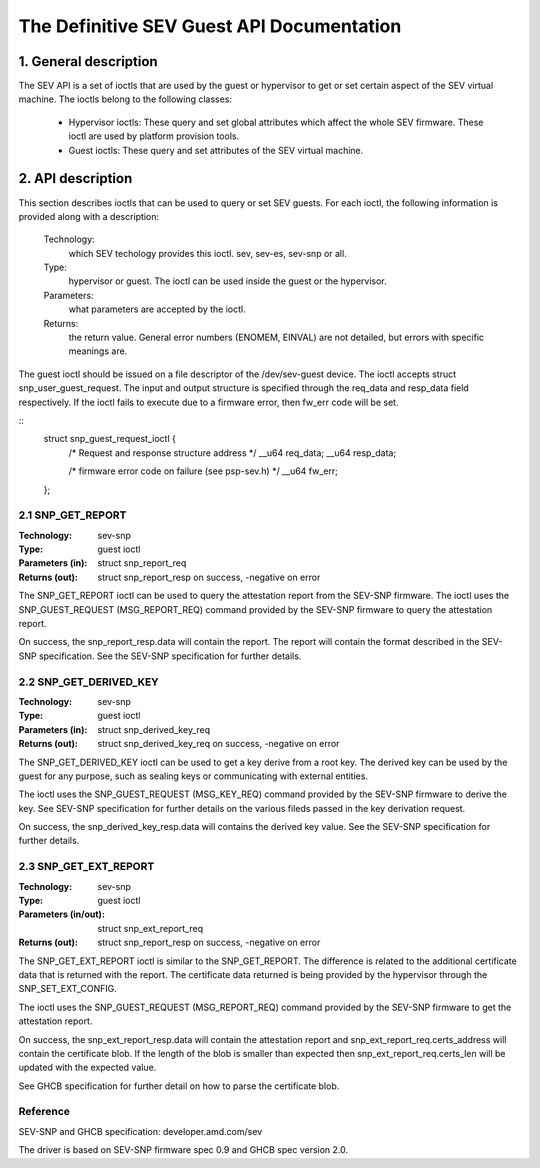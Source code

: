 .. SPDX-License-Identifier: GPL-2.0

===================================================================
The Definitive SEV Guest API Documentation
===================================================================

1. General description
======================

The SEV API is a set of ioctls that are used by the guest or hypervisor
to get or set certain aspect of the SEV virtual machine. The ioctls belong
to the following classes:

 - Hypervisor ioctls: These query and set global attributes which affect the
   whole SEV firmware.  These ioctl are used by platform provision tools.

 - Guest ioctls: These query and set attributes of the SEV virtual machine.

2. API description
==================

This section describes ioctls that can be used to query or set SEV guests.
For each ioctl, the following information is provided along with a
description:

  Technology:
      which SEV techology provides this ioctl. sev, sev-es, sev-snp or all.

  Type:
      hypervisor or guest. The ioctl can be used inside the guest or the
      hypervisor.

  Parameters:
      what parameters are accepted by the ioctl.

  Returns:
      the return value.  General error numbers (ENOMEM, EINVAL)
      are not detailed, but errors with specific meanings are.

The guest ioctl should be issued on a file descriptor of the /dev/sev-guest device.
The ioctl accepts struct snp_user_guest_request. The input and output structure is
specified through the req_data and resp_data field respectively. If the ioctl fails
to execute due to a firmware error, then fw_err code will be set.

::
        struct snp_guest_request_ioctl {
                /* Request and response structure address */
                __u64 req_data;
                __u64 resp_data;

                /* firmware error code on failure (see psp-sev.h) */
                __u64 fw_err;
        };

2.1 SNP_GET_REPORT
------------------

:Technology: sev-snp
:Type: guest ioctl
:Parameters (in): struct snp_report_req
:Returns (out): struct snp_report_resp on success, -negative on error

The SNP_GET_REPORT ioctl can be used to query the attestation report from the
SEV-SNP firmware. The ioctl uses the SNP_GUEST_REQUEST (MSG_REPORT_REQ) command
provided by the SEV-SNP firmware to query the attestation report.

On success, the snp_report_resp.data will contain the report. The report
will contain the format described in the SEV-SNP specification. See the SEV-SNP
specification for further details.

2.2 SNP_GET_DERIVED_KEY
-----------------------
:Technology: sev-snp
:Type: guest ioctl
:Parameters (in): struct snp_derived_key_req
:Returns (out): struct snp_derived_key_req on success, -negative on error

The SNP_GET_DERIVED_KEY ioctl can be used to get a key derive from a root key.
The derived key can be used by the guest for any purpose, such as sealing keys
or communicating with external entities.

The ioctl uses the SNP_GUEST_REQUEST (MSG_KEY_REQ) command provided by the
SEV-SNP firmware to derive the key. See SEV-SNP specification for further details
on the various fileds passed in the key derivation request.

On success, the snp_derived_key_resp.data will contains the derived key value. See
the SEV-SNP specification for further details.


2.3 SNP_GET_EXT_REPORT
----------------------
:Technology: sev-snp
:Type: guest ioctl
:Parameters (in/out): struct snp_ext_report_req
:Returns (out): struct snp_report_resp on success, -negative on error

The SNP_GET_EXT_REPORT ioctl is similar to the SNP_GET_REPORT. The difference is
related to the additional certificate data that is returned with the report.
The certificate data returned is being provided by the hypervisor through the
SNP_SET_EXT_CONFIG.

The ioctl uses the SNP_GUEST_REQUEST (MSG_REPORT_REQ) command provided by the SEV-SNP
firmware to get the attestation report.

On success, the snp_ext_report_resp.data will contain the attestation report
and snp_ext_report_req.certs_address will contain the certificate blob. If the
length of the blob is smaller than expected then snp_ext_report_req.certs_len will
be updated with the expected value.

See GHCB specification for further detail on how to parse the certificate blob.

Reference
---------

SEV-SNP and GHCB specification: developer.amd.com/sev

The driver is based on SEV-SNP firmware spec 0.9 and GHCB spec version 2.0.

